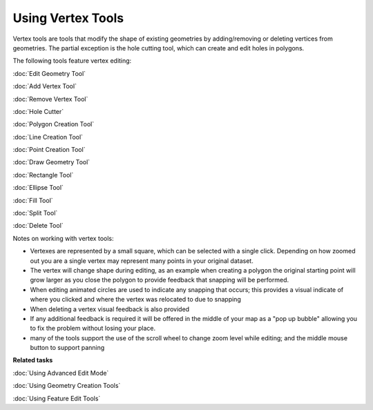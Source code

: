 Using Vertex Tools
##################

Vertex tools are tools that modify the shape of existing geometries by adding/removing or deleting
vertices from geometries. The partial exception is the hole cutting tool, which can create and edit
holes in polygons.

The following tools feature vertex editing:

:doc:`Edit Geometry Tool`

:doc:`Add Vertex Tool`

:doc:`Remove Vertex Tool`

:doc:`Hole Cutter`


:doc:`Polygon Creation Tool`

:doc:`Line Creation Tool`

:doc:`Point Creation Tool`

:doc:`Draw Geometry Tool`

:doc:`Rectangle Tool`

:doc:`Ellipse Tool`


:doc:`Fill Tool`

:doc:`Split Tool`

:doc:`Delete Tool`


Notes on working with vertex tools:

-  Vertexes are represented by a small square, which can be selected with a single click. Depending
   on how zoomed out you are a single vertex may represent many points in your original dataset.
-  The vertex will change shape during editing, as an example when creating a polygon the original
   starting point will grow larger as you close the polygon to provide feedback that snapping will
   be performed.
-  When editing animated circles are used to indicate any snapping that occurs; this provides a
   visual indicate of where you clicked and where the vertex was relocated to due to snapping
-  When deleting a vertex visual feedback is also provided
-  If any additional feedback is required it will be offered in the middle of your map as a "pop up
   bubble" allowing you to fix the problem without losing your place.
-  many of the tools support the use of the scroll wheel to change zoom level while editing; and the
   middle mouse button to support panning

**Related tasks**


:doc:`Using Advanced Edit Mode`

:doc:`Using Geometry Creation Tools`

:doc:`Using Feature Edit Tools`

